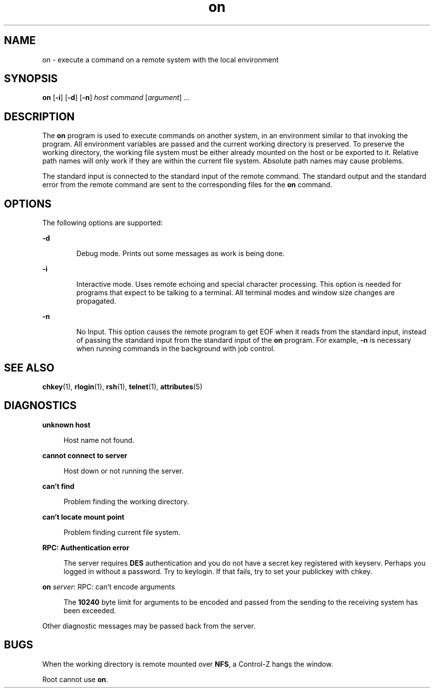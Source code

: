 '\" te
.\" Copyright (c) 2003, Sun Microsystems, Inc.
.\" The contents of this file are subject to the terms of the Common Development and Distribution License (the "License").  You may not use this file except in compliance with the License.
.\" You can obtain a copy of the license at usr/src/OPENSOLARIS.LICENSE or http://www.opensolaris.org/os/licensing.  See the License for the specific language governing permissions and limitations under the License.
.\" When distributing Covered Code, include this CDDL HEADER in each file and include the License file at usr/src/OPENSOLARIS.LICENSE.  If applicable, add the following below this CDDL HEADER, with the fields enclosed by brackets "[]" replaced with your own identifying information: Portions Copyright [yyyy] [name of copyright owner]
.TH on 1 "8 Oct 2003" "SunOS 5.11" "User Commands"
.SH NAME
on \- execute a command on a remote system with the local environment
.SH SYNOPSIS
.LP
.nf
\fBon\fR [\fB-i\fR] [\fB-d\fR] [\fB-n\fR] \fIhost\fR \fIcommand\fR [\fIargument\fR] ...
.fi

.SH DESCRIPTION
.sp
.LP
The \fBon\fR program is used to execute commands on another system, in an
environment similar to that invoking the program. All environment variables are
passed and the current working directory is preserved. To preserve the working
directory, the working file system must be either already mounted on the host
or be exported to it. Relative path names will only work if they are within the
current file system. Absolute path names may cause problems.
.sp
.LP
The standard input is connected to the standard input of the remote command.
The standard output and the standard error from the remote command are sent to
the corresponding files for the \fBon\fR command.
.SH OPTIONS
.sp
.LP
The following options are supported:
.sp
.ne 2
.mk
.na
\fB\fB-d\fR\fR
.ad
.RS 6n
.rt  
Debug mode. Prints out some messages as work is being done.
.RE

.sp
.ne 2
.mk
.na
\fB\fB-i\fR\fR
.ad
.RS 6n
.rt  
Interactive mode. Uses remote echoing and special character processing. This
option is needed for programs that expect to be talking to a terminal. All
terminal modes and window size changes are propagated.
.RE

.sp
.ne 2
.mk
.na
\fB\fB-n\fR\fR
.ad
.RS 6n
.rt  
No Input. This option causes the remote program to get EOF when it reads from
the standard input, instead of passing the standard input from the standard
input of the \fBon\fR program. For example, \fB-n\fR is necessary when running
commands in the background with job control.
.RE

.SH SEE ALSO
.sp
.LP
\fBchkey\fR(1), \fBrlogin\fR(1), \fBrsh\fR(1), \fBtelnet\fR(1),
\fBattributes\fR(5)
.SH DIAGNOSTICS
.sp
.ne 2
.mk
.na
\fB\fBunknown host\fR\fR
.ad
.sp .6
.RS 4n
Host name not found.
.RE

.sp
.ne 2
.mk
.na
\fB\fBcannot connect to server\fR\fR
.ad
.sp .6
.RS 4n
Host down or not running the server.
.RE

.sp
.ne 2
.mk
.na
\fB\fBcan't find\fR\fR
.ad
.sp .6
.RS 4n
Problem finding the working directory.
.RE

.sp
.ne 2
.mk
.na
\fB\fBcan't locate mount point\fR \fR
.ad
.sp .6
.RS 4n
Problem finding current file system.
.RE

.sp
.ne 2
.mk
.na
\fB\fBRPC: Authentication error\fR \fR
.ad
.sp .6
.RS 4n
The server requires \fBDES\fR authentication and you  do not have a secret key
registered with keyserv. Perhaps you logged in without a password. Try to
keylogin.  If that fails, try to set your publickey with chkey.
.RE

.sp
.ne 2
.mk
.na
\fB\fBon \fIserver\fR: RPC: can't encode arguments\fR\fR
.ad
.sp .6
.RS 4n
The \fB10240\fR byte limit for arguments to be encoded and passed from the
sending to the receiving system has been exceeded.
.RE

.sp
.LP
Other diagnostic messages may be passed back from the server.
.SH BUGS
.sp
.LP
When the working directory is remote mounted over \fBNFS\fR, a Control-Z hangs
the window.
.sp
.LP
Root cannot use \fBon\fR.
